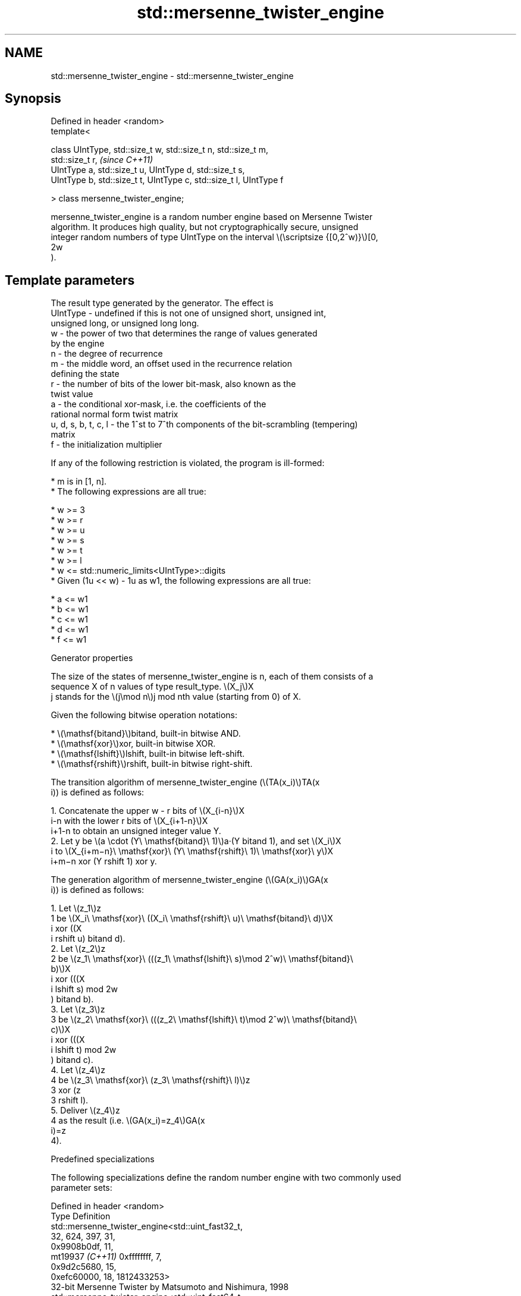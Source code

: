 .TH std::mersenne_twister_engine 3 "2024.06.10" "http://cppreference.com" "C++ Standard Libary"
.SH NAME
std::mersenne_twister_engine \- std::mersenne_twister_engine

.SH Synopsis
   Defined in header <random>
   template<

       class UIntType, std::size_t w, std::size_t n, std::size_t m,
   std::size_t r,                                                         \fI(since C++11)\fP
       UIntType a, std::size_t u, UIntType d, std::size_t s,
       UIntType b, std::size_t t, UIntType c, std::size_t l, UIntType f

   > class mersenne_twister_engine;

   mersenne_twister_engine is a random number engine based on Mersenne Twister
   algorithm. It produces high quality, but not cryptographically secure, unsigned
   integer random numbers of type UIntType on the interval \\(\\scriptsize {[0,2^w)}\\)[0,
   2w
   ).

.SH Template parameters

                         The result type generated by the generator. The effect is
   UIntType            - undefined if this is not one of unsigned short, unsigned int,
                         unsigned long, or unsigned long long.
   w                   - the power of two that determines the range of values generated
                         by the engine
   n                   - the degree of recurrence
   m                   - the middle word, an offset used in the recurrence relation
                         defining the state
   r                   - the number of bits of the lower bit-mask, also known as the
                         twist value
   a                   - the conditional xor-mask, i.e. the coefficients of the
                         rational normal form twist matrix
   u, d, s, b, t, c, l - the 1^st to 7^th components of the bit-scrambling (tempering)
                         matrix
   f                   - the initialization multiplier

   If any of the following restriction is violated, the program is ill-formed:

     * m is in [1, n].
     * The following expressions are all true:

     * w >= 3
     * w >= r
     * w >= u
     * w >= s
     * w >= t
     * w >= l
     * w <= std::numeric_limits<UIntType>::digits
     * Given (1u << w) - 1u as w1, the following expressions are all true:

     * a <= w1
     * b <= w1
     * c <= w1
     * d <= w1
     * f <= w1

   Generator properties

   The size of the states of mersenne_twister_engine is n, each of them consists of a
   sequence X of n values of type result_type. \\(X_j\\)X
   j stands for the \\(j\\mod n\\)j mod nth value (starting from 0) of X.

   Given the following bitwise operation notations:

     * \\(\\mathsf{bitand}\\)bitand, built-in bitwise AND.
     * \\(\\mathsf{xor}\\)xor, built-in bitwise XOR.
     * \\(\\mathsf{lshift}\\)lshift, built-in bitwise left-shift.
     * \\(\\mathsf{rshift}\\)rshift, built-in bitwise right-shift.

   The transition algorithm of mersenne_twister_engine (\\(TA(x_i)\\)TA(x
   i)) is defined as follows:

    1. Concatenate the upper w - r bits of \\(X_{i-n}\\)X
       i-n with the lower r bits of \\(X_{i+1-n}\\)X
       i+1-n to obtain an unsigned integer value Y.
    2. Let y be \\(a \\cdot (Y\\ \\mathsf{bitand}\\ 1)\\)a·(Y bitand 1), and set \\(X_i\\)X
       i to \\(X_{i+m−n}\\ \\mathsf{xor}\\ (Y\\ \\mathsf{rshift}\\ 1)\\ \\mathsf{xor}\\ y\\)X
       i+m−n xor (Y rshift 1) xor y.

   The generation algorithm of mersenne_twister_engine (\\(GA(x_i)\\)GA(x
   i)) is defined as follows:

    1. Let \\(z_1\\)z
       1 be \\(X_i\\ \\mathsf{xor}\\ ((X_i\\ \\mathsf{rshift}\\ u)\\ \\mathsf{bitand}\\ d)\\)X
       i xor ((X
       i rshift u) bitand d).
    2. Let \\(z_2\\)z
       2 be \\(z_1\\ \\mathsf{xor}\\ (((z_1\\ \\mathsf{lshift}\\ s)\\mod 2^w)\\ \\mathsf{bitand}\\
       b)\\)X
       i xor (((X
       i lshift s) mod 2w
       ) bitand b).
    3. Let \\(z_3\\)z
       3 be \\(z_2\\ \\mathsf{xor}\\ (((z_2\\ \\mathsf{lshift}\\ t)\\mod 2^w)\\ \\mathsf{bitand}\\
       c)\\)X
       i xor (((X
       i lshift t) mod 2w
       ) bitand c).
    4. Let \\(z_4\\)z
       4 be \\(z_3\\ \\mathsf{xor}\\ (z_3\\ \\mathsf{rshift}\\ l)\\)z
       3 xor (z
       3 rshift l).
    5. Deliver \\(z_4\\)z
       4 as the result (i.e. \\(GA(x_i)=z_4\\)GA(x
       i)=z
       4).

   Predefined specializations

   The following specializations define the random number engine with two commonly used
   parameter sets:

   Defined in header <random>
   Type               Definition
                      std::mersenne_twister_engine<std::uint_fast32_t,
                                                   32, 624, 397, 31,
                                                   0x9908b0df, 11,
   mt19937 \fI(C++11)\fP                                 0xffffffff, 7,
                                                   0x9d2c5680, 15,
                                                   0xefc60000, 18, 1812433253>
                      32-bit Mersenne Twister by Matsumoto and Nishimura, 1998
                      std::mersenne_twister_engine<std::uint_fast64_t,
                                                   64, 312, 156, 31,
                                                   0xb5026f5aa96619e9, 29,
   mt19937_64 \fI(C++11)\fP                              0x5555555555555555, 17,
                                                   0x71d67fffeda60000, 37,
                                                   0xfff7eee000000000, 43,
                                                   6364136223846793005>
                      64-bit Mersenne Twister by Matsumoto and Nishimura, 2000

   Nested types

   Type        Definition
   result_type UIntType

   Data members

   constexpr size_t word_size                   w
   \fB[static]\fP                                     \fI(public static member constant)\fP
   constexpr size_t state_size                  n
   \fB[static]\fP                                     \fI(public static member constant)\fP
   constexpr size_t shift_size                  m
   \fB[static]\fP                                     \fI(public static member constant)\fP
   constexpr size_t mask_bits                   r
   \fB[static]\fP                                     \fI(public static member constant)\fP
   constexpr UIntType xor_mask                  a
   \fB[static]\fP                                     \fI(public static member constant)\fP
   constexpr size_t tempering_u                 u
   \fB[static]\fP                                     \fI(public static member constant)\fP
   constexpr UIntType tempering_d               d
   \fB[static]\fP                                     \fI(public static member constant)\fP
   constexpr size_t tempering_s                 s
   \fB[static]\fP                                     \fI(public static member constant)\fP
   constexpr UIntType tempering_b               b
   \fB[static]\fP                                     \fI(public static member constant)\fP
   constexpr size_t tempering_t                 t
   \fB[static]\fP                                     \fI(public static member constant)\fP
   constexpr UIntType tempering_c               c
   \fB[static]\fP                                     \fI(public static member constant)\fP
   constexpr size_t tempering_l                 l
   \fB[static]\fP                                     \fI(public static member constant)\fP
   constexpr UIntType initialization_multiplier f
   \fB[static]\fP                                     \fI(public static member constant)\fP
   constexpr UIntType default_seed              5489u
   \fB[static]\fP                                     \fI(public static member constant)\fP

.SH Member functions

.SH Construction and Seeding
   constructor      constructs the engine
   \fI(C++11)\fP          \fI(public member function)\fP
   seed             sets the current state of the engine
   \fI(C++11)\fP          \fI(public member function)\fP
.SH Generation
   operator()       advances the engine's state and returns the generated value
   \fI(C++11)\fP          \fI(public member function)\fP
   discard          advances the engine's state by a specified amount
   \fI(C++11)\fP          \fI(public member function)\fP
.SH Characteristics
   min              gets the smallest possible value in the output range
   \fB[static]\fP \fI(C++11)\fP \fI(public static member function)\fP
   max              gets the largest possible value in the output range
   \fB[static]\fP \fI(C++11)\fP \fI(public static member function)\fP

.SH Non-member functions

   operator==                compares the internal states of two pseudo-random number
   operator!=                engines
   \fI(C++11)\fP                   \fI(function)\fP
   \fI(C++11)\fP(removed in C++20)
   operator<<                performs stream input and output on pseudo-random number
   operator>>                engine
   \fI(C++11)\fP                   \fI(function template)\fP

.SH Notes

   The N^th consecutive invocation of a default-constructed engine is required to
   produce the following value:

                      N   The random engine type The value to produce
                    10000 std::mt19937           4123659995
                    10000 std::mt19937_64        9981545732273789042

   This is to guarantee that the random engine is conforming to the standard (see
   N1398).


// Run this code

 #include <cassert>
 #include <random>

 int main()
 {
     std::mt19937 gen32;
     std::mt19937_64 gen64;

     gen32.discard(10000 - 1);
     gen64.discard(10000 - 1);

     assert(gen32() == 4123659995);
     assert(gen64() == 9981545732273789042ull);
 }
